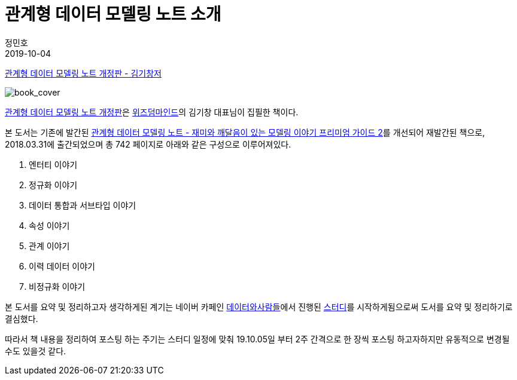 = 관계형 데이터 모델링 노트 소개
정민호
2019-10-04
:jbake-last_updated: 2019-09-25
:jbake-type: post
:jbake-status: published
:jbake-tags: 데이터모델링, 책소개
:description: '데이터모델링 도서인 `관계형 데이터 모델링 노트 개정판` 책을 요약 및 정리하기전 간략히 책을 소개하고자 한다.
:jbake-og: {"image": "img/jdk/duke.jpg"}
:idprefix:

https://dataprofessional.tistory.com/182[관계형 데이터 모델링 노트 개정판 - 김기창저]


image::img/Relational_Data_Modeling_Note/book_cover.jpg[book_cover]

https://book.naver.com/bookdb/book_detail.nhn?bid=13445378[관계형 데이터 모델링 노트 개정판]은 http://wisdommind.co.kr/[위즈덤마인드]의 김기창 대표님이 집필한 책이다.

본 도서는 기존에 발간된 https://book.naver.com/bookdb/book_detail.nhn?bid=7421308[관계형 데이터 모델링 노트 - 재미와 깨달음이 있는 모델링 이야기 프리미엄 가이드 2]를 개선되어 재발간된 책으로, 2018.03.31에 출간되었으며 총 742 페이지로 아래와 같은 구성으로 이루어져있다.

****
. 엔터티 이야기
. 정규화 이야기
. 데이터 통합과 서브타입 이야기
. 속성 이야기
. 관계 이야기
. 이력 데이터 이야기
. 비정규화 이야기
****


본 도서를 요약 및 정리하고자 생각하게된 계기는 네이버 카페인 https://cafe.naver.com/dbstudydapsqlp[데이터와사람들]에서 진행된 https://cafe.naver.com/dbstudydapsqlp/5370[스터디]를 시작하게됨으로써 도서를 요약 및 정리하기로 결심했다.

따라서 책 내용을 정리하여 포스팅 하는 주기는 스터디 일정에 맞춰 19.10.05일 부터 2주 간격으로 한 장씩 포스팅 하고자하지만 유동적으로 변경될 수도 있을것 같다.
